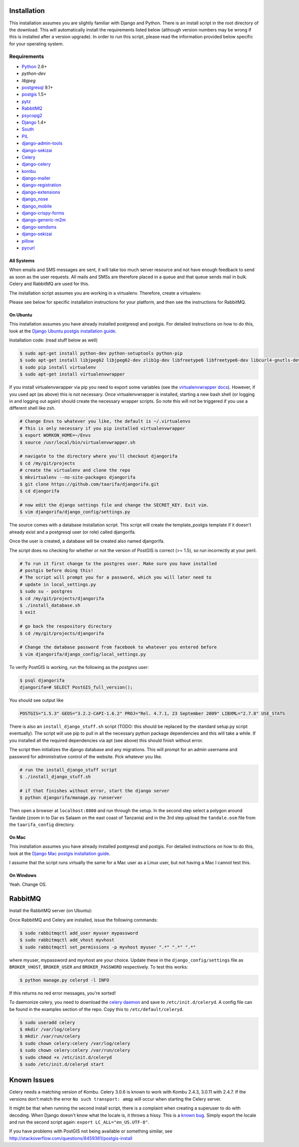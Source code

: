 ############
Installation
############

This installation assumes you are slightly familiar with Django and Python.
There is an install script in the root directory of the download. This will
automatically install the requirements listed below (although version numbers
may be wrong if this is installed after a version upgrade). In order to run
this script, please read the information provided below specific for your
operating system.

************
Requirements
************
* `Python`_ 2.6+
* `python-dev`
* `libjpeg`
* `postgresql`_ 9.1+
* `postgis`_ 1.5+
* `pytz`_
* `RabbitMQ`_
* `psycopg2`_
* `Django`_ 1.4+
* `South`_
* `PIL`_
* `django-admin-tools`_
* `django-sekizai`_
* `Celery`_
* `django-celery`_
* `kombu`_
* `django-mailer`_
* `django-registration`_
* `django-extensions`_
* `django_nose`_
* `django_mobile`_
* `django-crispy-forms`_
* `django-generic-m2m`_
* `django-sendsms`_
* `django-sekizai`_
* `pillow`_
* `pycurl`_

All Systems
===========

When emails and SMS messages are sent, it will take too much server resource
and not have enough feedback to send as soon as the user requests. All mails
and SMSs are therefore placed in a queue and that queue sends mail in bulk.
Celery and RabbitMQ are used for this.

The installation script assumes you are working in a virtualenv. Therefore,
create a virtualenv.

Please see below for specific installation instructions for your platform, and
then see the instructions for RabbitMQ.

On Ubuntu
=========

This installation assumes you have already installed postgresql and postgis.
For detailed instructions on how to do this, look at the `Django Ubuntu postgis
installation guide`_.

Installation code: (read stuff below as well)

.. _Django Ubuntu postgis installation guide: https://docs.djangoproject.com/en/dev/ref/contrib/gis/install/#ubuntu

.. code-block:: bash

  $ sudo apt-get install python-dev python-setuptools python-pip
  $ sudo apt-get install libjpeg62 libjpeg62-dev zlib1g-dev libfreetype6 libfreetype6-dev libcurl4-gnutls-dev
  $ sudo pip install virtualenv
  $ sudo apt-get install virtualenvwrapper

If you install virtualenvwrapper via pip you need to export some variables
(see the `virtualenvwrapper docs`_). However, if you used apt (as above) this
is not necessary. Once virtualenvwrapper is installed, starting a new bash
shell (or logging in and logging out again) should create the necessary
wrapper scripts. So note this will not be triggered if you use a different
shell like zsh.

.. _virtualenvwrapper docs: http://virtualenvwrapper.readthedocs.org/

.. code-block:: bash

  # Change Envs to whatever you like, the default is ~/.virtualenvs
  # This is only necessary if you pip installed virtualenvwrapper
  $ export WORKON_HOME=~/Envs
  $ source /usr/local/bin/virtualenvwrapper.sh

  # navigate to the directory where you'll checkout djangorifa
  $ cd /my/git/projects
  # create the virtualenv and clone the repo
  $ mkvirtualenv --no-site-packages djangorifa
  $ git clone https://github.com/taarifa/djangorifa.git
  $ cd djangorifa

  # now edit the django settings file and change the SECRET_KEY. Exit vim.
  $ vim djangorifa/django_config/settings.py

The source comes with a database installation script. This script will create
the template_postgis template if it doesn't already exist and a postgresql
user (or role) called djangorifa.

Once the user is created, a database will be created also named djangorifa.

The script does no checking for whether or not the version of PostGIS is
correct (>= 1.5), so run incorrectly at your peril.

.. code-block:: bash

  # To run it first change to the postgres user. Make sure you have installed
  # postgis before doing this!
  # The script will prompt you for a password, which you will later need to
  # update in local_settings.py
  $ sudo su - postgres
  $ cd /my/git/projects/djangorifa
  $ ./install_database.sh
  $ exit

  # go back the respository directory
  $ cd /my/git/projects/djangorifa

  # Change the database password from facebook to whatever you entered before
  $ vim djangorifa/django_config/local_settings.py

To verify PostGIS is working, run the following as the *postgres* user:

.. code-block:: bash

  $ psql djangorifa
  djangorifa=# SELECT PostGIS_full_version();

You should see output like

.. code-block:: bash

  POSTGIS="1.5.3" GEOS="3.2.2-CAPI-1.6.2" PROJ="Rel. 4.7.1, 23 September 2009" LIBXML="2.7.8" USE_STATS

There is also an ``install_django_stuff.sh`` script (TODO: this should be
replaced by the standard setup.py script eventually). The script will use pip
to pull in all the necessary python package dependencies and this will take a
while.  If you installed all the required dependencies via apt (see above)
this should finish without error.

The script then initializes the django database and any migrations. This will
prompt for an admin username and password for administrative control of the
website. Pick whatever you like.

.. code-block:: bash

  # run the install_django_stuff script
  $ ./install_django_stuff.sh

  # if that finishes without error, start the django server
  $ python djangorifa/manage.py runserver

Then open a browser at ``localhost:8000`` and run through the setup. In the
second step select a polygon around Tandale (zoom in to Dar es Salaam on the
east coast of Tanzania) and in the 3rd step upload the ``tandale.osm`` file
from the ``taarifa_config`` directory.

On Mac
======

This installation assumes you have already installed postgresql and postgis.
For detailed instructions on how to do this, look at the `Django Mac postgis
installation guide`_.

.. _Django Mac postgis installation guide: https://docs.djangoproject.com/en/dev/ref/contrib/gis/install/#macosx

I assume that the script runs virtually the same for a Mac user as a Linux
user, but not having a Mac I cannot test this.

On Windows
==========

Yeah. Change OS.

.. _Python: http://www.python.org
.. _postgresql: http://www.postgresql.org/
.. _postgis: http://postgis.refractions.net/
.. _pytz: https://launchpad.net/pytz
.. _RabbitMQ: http://www.rabbitmq.com/
.. _psycopg2: http://initd.org/psycopg/
.. _Django: http://www.djangoproject.com
.. _South: http://south.aeracode.org/
.. _PIL: http://www.pythonware.com/products/pil
.. _django-sekizai: https://github.com/ojii/django-sekizai/
.. _django-admin-tools: https://bitbucket.org/izi/django-admin-tools/
.. _Celery: http://celeryproject.org/
.. _django-celery: https://github.com/celery/django-celery
.. _kombu: http://github.com/celery/kombu
.. _django-mailer: http://code.google.com/p/django-mailer/
.. _django-registration: https://bitbucket.org/ubernostrum/django-registration/
.. _django-extensions: https://github.com/django-extensions/django-extensions
.. _django-filter-actually-maintained: https://github.com/subsume/django-filter-actually-maintained
.. _django_nose: https://github.com/jbalogh/django-nose/
.. _django_mobile: https://github.com/gregmuellegger/django-mobile
.. _django-crispy-forms: https://github.com/maraujop/django-crispy-forms/
.. _django-generic-m2m: https://github.com/coleifer/django-generic-m2m
.. _django-sendsms: https://github.com/stefanfoulis/django-sendsms
.. _pillow: https://github.com/python-imaging/Pillow
.. _pycurl: http://pycurl.sourceforge.net/

########
RabbitMQ
########

Install the RabbitMQ server (on Ubuntu):

.. code-block:: bash
  $ sudo apt-get install rabbitmq-server

Once RabbitMQ and Celery are installed, issue the following commands:

.. code-block:: bash

  $ sudo rabbitmqctl add_user myuser mypassword
  $ sudo rabbitmqctl add_vhost myvhost
  $ sudo rabbitmqctl set_permissions -p myvhost myuser ".*" ".*" ".*"

where myuser, mypassword and myvhost are your choice. Update these in the
``django_config/settings`` file as ``BROKER_VHOST``, ``BROKER_USER`` and
``BROKER_PASSWORD`` respectively. To test this works:

.. code-block:: bash

  $ python manage.py celeryd -l INFO

If this returns no red error messages, you're sorted!

To daemonize celery, you need to download the `celery daemon`_ and save to
``/etc/init.d/celeryd``. A config file can be found in the examples section of
the repo. Copy this to ``/etc/default/celeryd``.

.. _celery daemon: https://raw.github.com/celery/celery/master/extra/generic-init.d/celeryd

.. code-block:: bash

  $ sudo useradd celery
  $ mkdir /var/log/celery
  $ mkdir /var/run/celery
  $ sudo chown celery:celery /var/log/celery
  $ sudo chown celery:celery /var/run/celery
  $ sudo chmod +x /etc/init.d/celeryd
  $ sudo /etc/init.d/celeryd start

############
Known Issues
############

Celery needs a matching version of Kombu. Celery 3.0.6 is known to work with
Kombu 2.4.3, 3.0.11 with 2.4.7. If the versions don't match the error ``No
such transport: amqp`` will occur when starting the Celery server.

It might be that when running the second install script, there is a complaint
when creating a superuser to do with decoding. When Django doesn't know what
the locale is, it throws a hissy. This is a `known bug`_.  Simply export the
locale and run the second script again: ``export LC_ALL="en_US.UTF-8"``.

.. _known bug: https://code.djangoproject.com/ticket/16017

If you have problems with PostGIS not being available or something similar,
see http://stackoverflow.com/questions/8459361/postgis-install
